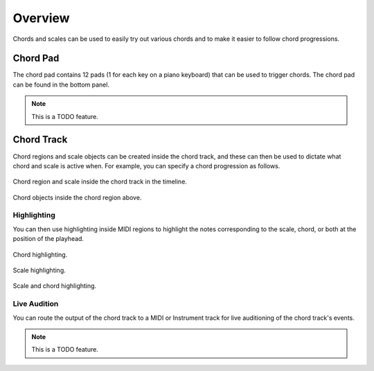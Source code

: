 .. This is part of the Zrythm Manual.
   Copyright (C) 2019 Alexandros Theodotou <alex at zrythm dot org>
   See the file index.rst for copying conditions.

Overview
========

Chords and scales can be used to easily try out various
chords and to make it easier to follow chord progressions.

Chord Pad
---------

The chord pad contains 12 pads (1 for each key on a
piano keyboard) that can be used to trigger chords.
The chord pad can be found in the bottom panel.

.. note:: This is a TODO feature.

Chord Track
-----------

Chord regions and scale objects can be created inside
the chord track, and these can then be used to
dictate what chord and scale is active when.
For example, you can specify a chord progression as
follows.

.. figure:: /_static/img/chord-region-and-scale.png
   :figwidth: image
   :align: center

   Chord region and scale inside the chord track in
   the timeline.

.. figure:: /_static/img/chords-in-chord-region.png
   :figwidth: image
   :align: center

   Chord objects inside the chord region above.

.. _chord-highlighting:

Highlighting
~~~~~~~~~~~~

You can then use highlighting inside MIDI regions
to highlight the notes corresponding to the scale,
chord, or both at the position of the playhead.

.. figure:: /_static/img/chord-highlighting.png
   :figwidth: image
   :align: center

   Chord highlighting.

.. figure:: /_static/img/scale-highlighting.png
   :figwidth: image
   :align: center

   Scale highlighting.

.. figure:: /_static/img/scale-and-chord-highlighting.png
   :figwidth: image
   :align: center

   Scale and chord highlighting.

Live Audition
~~~~~~~~~~~~~

You can route the output of the chord track to
a MIDI or Instrument track for live auditioning of
the chord track's events.

.. note:: This is a TODO feature.
